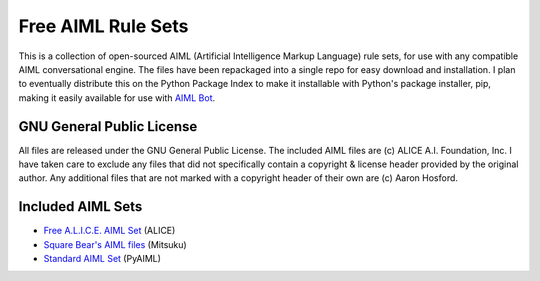 Free AIML Rule Sets
===================

This is a collection of open-sourced AIML (Artificial Intelligence
Markup Language) rule sets, for use with any compatible AIML
conversational engine. The files have been repackaged into a single repo
for easy download and installation. I plan to eventually distribute this
on the Python Package Index to make it installable with Python's package
installer, pip, making it easily available for use with `AIML
Bot <https://github.com/hosford42/aiml_bot>`__.

GNU General Public License
--------------------------

All files are released under the GNU General Public License. The
included AIML files are (c) ALICE A.I. Foundation, Inc. I have taken
care to exclude any files that did not specifically contain a copyright
& license header provided by the original author. Any additional files
that are not marked with a copyright header of their own are (c) Aaron
Hosford.

Included AIML Sets
------------------

-  `Free A.L.I.C.E. AIML
   Set <https://code.google.com/archive/p/aiml-en-us-foundation-alice/downloads>`__
   (ALICE)
-  `Square Bear's AIML files <http://www.square-bear.co.uk/aiml/>`__
   (Mitsuku)
-  `Standard AIML
   Set <https://github.com/cdwfs/pyaiml/tree/master/standard>`__
   (PyAIML)
